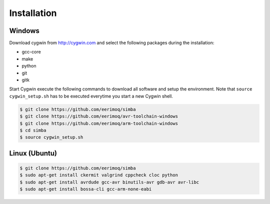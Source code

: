 Installation
============

Windows
-------

Download cygwin from http://cygwin.com and select the following
packages during the installation:

* gcc-core
* make
* python
* git
* gitk

Start Cygwin execute the following commands to download all software
and setup the environment. Note that ``source cygwin_setup.sh`` has to
be executed everytime you start a new Cygwin shell.

.. code-block:: c

   $ git clone https://github.com/eerimoq/simba
   $ git clone https://github.com/eerimoq/avr-toolchain-windows
   $ git clone https://github.com/eerimoq/arm-toolchain-windows
   $ cd simba
   $ source cygwin_setup.sh

Linux (Ubuntu)
--------------

.. code-block:: c

   $ git clone https://github.com/eerimoq/simba
   $ sudo apt-get install ckermit valgrind cppcheck cloc python
   $ sudo apt-get install avrdude gcc-avr binutils-avr gdb-avr avr-libc
   $ sudo apt-get install bossa-cli gcc-arm-none-eabi
